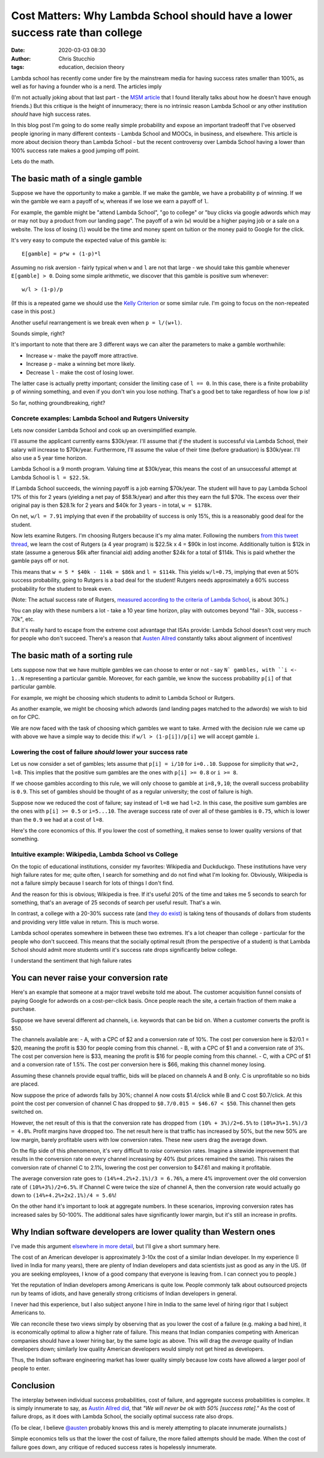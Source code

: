 Cost Matters: Why Lambda School should have a lower success rate than college
#############################################################################
:date: 2020-03-03 08:30
:author: Chris Stucchio
:tags: education, decision theory


Lambda school has recently come under fire by the mainstream media for having success rates smaller than 100%, as well as for having a founder who is a nerd. The articles imply

(I'm not actually joking about that last part - the `MSM article <http://archive.is/HU2vj>`_ that I found literally talks about how he doesn't have enough friends.) But this critique is the height of innumeracy; there is no intrinsic reason Lambda School or any other institution *should* have high success rates.

In this blog post I'm going to do some really simple probability and expose an important tradeoff that I've observed people ignoring in many different contexts - Lambda School and MOOCs, in business, and elsewhere. This article is more about decision theory than Lambda School - but the recent controversy over Lambda School having a lower than 100% success rate makes a good jumping off point.

Lets do the math.


The basic math of a single gamble
=================================

Suppose we have the opportunity to make a gamble. If we make the gamble, we have a probability ``p`` of winning. If we win the gamble we earn a payoff of ``w``, whereas if we lose we earn a payoff of ``l``.

For example, the gamble might be "attend Lambda School", "go to college" or "buy clicks via google adwords which may or may not buy a product from our landing page". The payoff of a win (``w``) would be a higher paying job or a sale on a website. The loss of losing (``l``) would be the time and money spent on tuition or the money paid to Google for the click.

It's very easy to compute the expected value of this gamble is::

  E[gamble] = p*w + (1-p)*l

Assuming no risk aversion - fairly typical when ``w`` and ``l`` are not that large - we should take this gamble whenever ``E[gamble] > 0``. Doing some simple arithmetic, we discover that this gamble is positive sum whenever::

  w/l > (1-p)/p

(If this is a repeated game we should use the `Kelly Criterion <https://en.wikipedia.org/wiki/Kelly_criterion>`_ or some similar rule. I'm going to focus on the non-repeated case in this post.)

Another useful rearrangement is we break even when ``p = l/(w+l)``.

Sounds simple, right?

It's important to note that there are 3 different ways we can alter the parameters to make a gamble worthwhile:

- Increase ``w`` - make the payoff more attractive.
- Increase ``p`` - make a winning bet more likely.
- Decrease ``l`` - make the cost of losing lower.

The latter case is actually pretty important; consider the limiting case of ``l == 0``. In this case, there is a finite probability ``p`` of winning something, and even if you don't win you lose nothing. That's a good bet to take regardless of how low ``p`` is!

So far, nothing groundbreaking, right?

Concrete examples: Lambda School and Rutgers University
-------------------------------------------------------

Lets now consider Lambda School and cook up an oversimplified example.

I'll assume the applicant currently earns $30k/year. I'll assume that *if* the student is successful via Lambda School, their salary will increase to $70k/year. Furthermore, I'll assume the value of their time (before graduation) is $30k/year. I'll also use a 5 year time horizon.

Lambda School is a 9 month program. Valuing time at $30k/year, this means the cost of an unsuccessful attempt at Lambda School is ``l = $22.5k``.

If Lambda School succeeds, the winning payoff is a job earning $70k/year. The student will have to pay Lambda School 17% of this for 2 years (yielding a net pay of $58.1k/year) and after this they earn the full $70k. The excess over their original pay is then $28.1k for 2 years and $40k for 3 years - in total, ``w = $178k``.

On net, ``w/l = 7.91`` implying that even if the probability of success is only 15%, this is a reasonably good deal for the student.

Now lets examine Rutgers. I'm choosing Rutgers because it's my alma mater. Following the numbers `from this tweet thread <https://twitter.com/stucchio/status/1230510530973978627>`_, we learn the cost of Rutgers (a 4 year program) is $22.5k x 4 = $90k in lost income. Additionally tuition is $12k in state (assume a generous $6k after financial aid) adding another $24k for a total of $114k. This is paid whether the gamble pays off or not.

This means that ``w = 5 * $40k - 114k = $86k`` and ``l = $114k``. This yields ``w/l=0.75``, implying that even at 50% success probability, going to Rutgers is a bad deal for the student! Rutgers needs approximately a 60% success probability for the student to break even.

(Note: The actual success rate of Rutgers, `measured according to the criteria of Lambda School <https://twitter.com/stucchio/status/1230510532051947520>`_, is about 30%.)

You can play with these numbers a lot - take a 10 year time horizon, play with outcomes beyond "fail - 30k, success - 70k", etc.

But it's really hard to escape from the extreme cost advantage that ISAs provide: Lambda School doesn't cost very much for people who don't succeed. There's a reason that `Austen Allred <https://twitter.com/Austen>`_ constantly talks about alignment of incentives!


The basic math of a sorting rule
================================

Lets suppose now that we have multiple gambles we can choose to enter or not - say ``N` gambles, with ``i <- 1..N`` representing a particular gamble. Moreover, for each gamble, we know the success probability ``p[i]`` of that particular gamble.

For example, we might be choosing which students to admit to Lambda School or Rutgers.

As another example, we might be choosing which adwords (and landing pages matched to the adwords) we wish to bid on for CPC.

We are now faced with the task of choosing which gambles we want to take. Armed with the decision rule we came up with above we have a simple way to decide this: if ``w/l > (1-p[i])/p[i]`` we will accept gamble ``i``.


Lowering the cost of failure *should* lower your success rate
-------------------------------------------------------------

Let us now consider a set of gambles; lets assume that ``p[i] = i/10`` for ``i=0..10``. Suppose for simplicity that ``w=2, l=8``. This implies that the positive sum gambles are the ones with ``p[i] >= 0.8`` or ``i >= 8``.

If we choose gambles according to this rule, we will only choose to gamble at ``i=8,9,10``; the overall success probability is ``0.9``. This set of gambles should be thought of as a regular university; the cost of failure is high.

Suppose now we reduced the cost of failure; say instead of ``l=8`` we had ``l=2``. In this case, the positive sum gambles are the ones with ``p[i] >= 0.5`` or ``i=5...10``. The average success rate of over all of these gambles is ``0.75``, which is lower than the ``0.9`` we had at a cost of ``l=8``.

Here's the core economics of this. If you lower the cost of something, it makes sense to lower quality versions of that something.

Intuitive example: Wikipedia, Lambda School vs College
------------------------------------------------------

On the topic of educational institutions, consider my favorites: Wikipedia and Duckduckgo. These institutions have very high failure rates for me; quite often, I search for something and do not find what I'm looking for. Obviously, Wikipedia is not a failure simply because I search for lots of things I don't find.

And the reason for this is obvious; Wikipedia is free. If it's useful 20% of the time and takes me 5 seconds to search for something, that's an average of 25 seconds of search per useful result. That's a win.

In contrast, a college with a 20-30% success rate (and `they do exist <https://moneyinc.com/worst-colleges-in-america/>`_) is taking tens of thousands of dollars from students and providing very little value in return. This is much worse.

Lambda school operates somewhere in between these two extremes. It's a lot cheaper than college - particular for the people who don't succeed. This means that the socially optimal result (from the perspective of a student) is that Lambda School should admit more students until it's success rate drops significantly below college.

I understand the sentiment that high failure rates


You can never raise your conversion rate
========================================

Here's an example that someone at a major travel website told me about. The customer acquisition funnel consists of paying Google for adwords on a cost-per-click basis. Once people reach the site, a certain fraction of them make a purchase.

Suppose we have several different ad channels, i.e. keywords that can be bid on. When a customer converts the profit is $50.

The channels available are:
- A, with a CPC of $2 and a conversion rate of 10%. The cost per conversion here is $2/0.1 = $20, meaning the profit is $30 for people coming from this channel.
- B, with a CPC of $1 and a conversion rate of 3%. The cost per conversion here is $33, meaning the profit is $16 for people coming from this channel.
- C, with a CPC of $1 and a conversion rate of 1.5%. The cost per conversion here is $66, making this channel money losing.

Assuming these channels provide equal traffic, bids will be placed on channels A and B only. C is unprofitable so no bids are placed.

Now suppose the price of adwords falls by 30%; channel A now costs $1.4/click while B and C cost $0.7/click. At this point the cost per conversion of channel C has dropped to ``$0.7/0.015 = $46.67 < $50``. This channel then gets switched on.

However, the net result of this is that the conversion rate has dropped from ``(10% + 3%)/2=6.5%`` to ``(10%+3%+1.5%)/3 = 4.8%``. Profit margins have dropped too. The net result here is that traffic has increased by 50%, but the new 50% are low margin, barely profitable users with low conversion rates. These new users drag the average down.

On the flip side of this phenomenon, it's very difficult to *raise* conversion rates. Imagine a sitewide improvement that results in the conversion rate on every channel increasing by 40% (but prices remained the same). This raises the conversion rate of channel C to 2.1%, lowering the cost per conversion to $47.61 and making it profitable.

The average conversion rate goes to ``(14%+4.2%+2.1%)/3 = 6.76%``, a mere 4% improvement over the old conversion rate of ``(10%+3%)/2=6.5%``. If Channel C were twice the size of channel A, then the conversion rate would actually go down to ``(14%+4.2%+2x2.1%)/4 = 5.6%``!

On the other hand it's important to look at aggregate numbers. In these scenarios, improving conversion rates has increased sales by 50-100%. The additional sales have significantly lower margin, but it's still an increase in profits.


Why Indian software developers are lower quality than Western ones
==================================================================

I've made this argument `elsewhere in more detail <https://www.chrisstucchio.com/blog/2017/cobbs_douglas.html>`_, but I'll give a short summary here.

The cost of an American developer is approximately 3-10x the cost of a similar Indian developer. In my experience (I lived in India for many years), there are plenty of Indian developers and data scientists just as good as any in the US. (If you are seeking employees, I know of a good company that everyone is leaving from. I can connect you to people.)

Yet the reputation of Indian developers among Americans is quite low. People commonly talk about outsourced projects run by teams of idiots, and have generally strong criticisms of Indian developers in general.

I never had this experience, but I also subject anyone I hire in India to the same level of hiring rigor that I subject Americans to.

We can reconcile these two views simply by observing that as you lower the cost of a failure (e.g. making a bad hire), it is economically optimal to allow a higher rate of failure. This means that Indian companies competing with American companies should have a lower hiring bar, by the same logic as above. This will drag the *average* quality of Indian developers down; similarly low quality American developers would simply not get hired as developers.

Thus, the Indian software engineering market has lower quality simply because low costs have allowed a larger pool of people to enter.


Conclusion
==========

The interplay between individual success probabilities, cost of failure, and aggregate success probabilities is complex. It is simply innumerate to say, as `Austin Allred did <https://twitter.com/Austen/status/1231972469495324672>`_, that *"We will never be ok with 50% [success rate]."* As the cost of failure drops, as it does with Lambda School, the socially optimal success rate also drops.

(To be clear, I believe `@austen <https://twitter.com/Austen>`_ probably knows this and is merely attempting to placate innumerate journalists.)

Simple economics tells us that the lower the cost of failure, the more failed attempts should be made. When the cost of failure goes down, any critique of reduced success rates is hopelessly innumerate.
